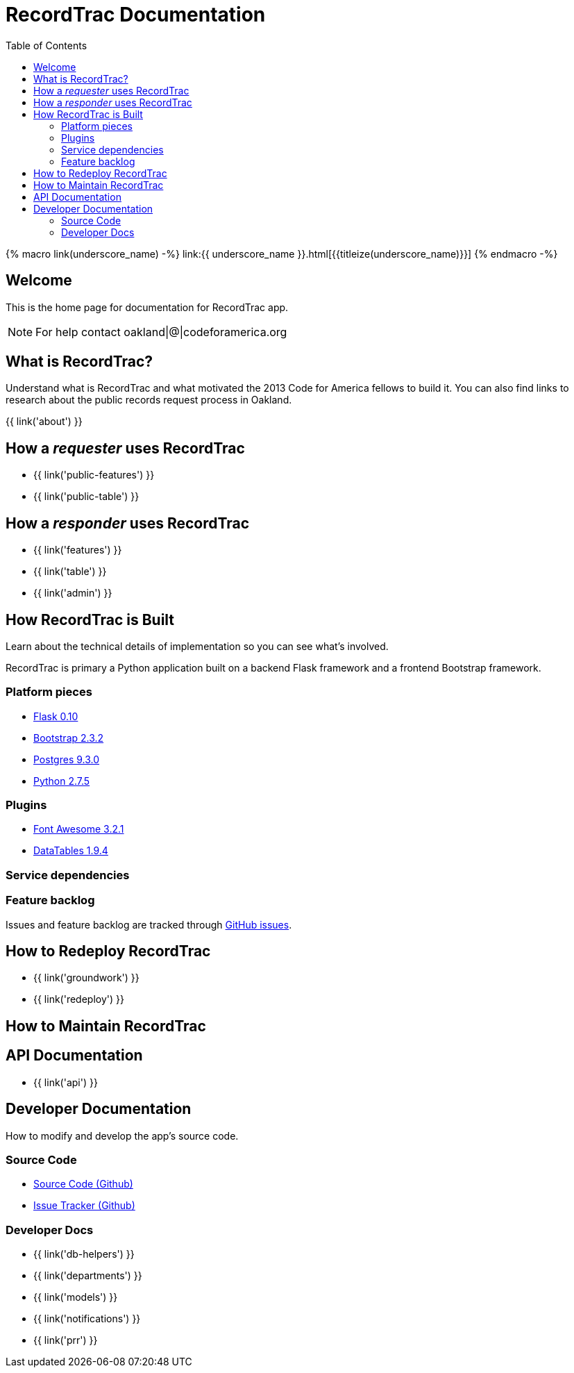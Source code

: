 = RecordTrac Documentation
:toc:
:source-highlighter: pygments

{% macro link(underscore_name) -%}
link:{{ underscore_name }}.html[{{titleize(underscore_name)}}]
{% endmacro -%}

== Welcome

This is the home page for documentation for RecordTrac app.

NOTE: For help contact oakland|@|codeforamerica.org

== What is RecordTrac?

Understand what is RecordTrac and what motivated the 2013 Code for America fellows to build it. You can also find links to research about the public records request process in Oakland. 

{{ link('about') }}

== How a _requester_ uses RecordTrac

* {{ link('public-features') }}
* {{ link('public-table') }}

== How a _responder_ uses RecordTrac

* {{ link('features') }}
* {{ link('table') }}
* {{ link('admin') }}

== How RecordTrac is Built

Learn about the technical details of implementation so you can see what's involved.

RecordTrac is primary a Python application built on a backend Flask framework and a frontend Bootstrap framework.

=== Platform pieces
* http://flask.pocoo.org[Flask 0.10]
* http://getbootstrap.com/2.3.2[Bootstrap 2.3.2]
* http://www.postgresapp.com[Postgres 9.3.0]
* http://www.python.org/getit[Python 2.7.5]

=== Plugins
* http://fortawesome.github.io/Font-Awesome[Font Awesome 3.2.1]
* http://www.datatables.net[DataTables 1.9.4]

=== Service dependencies

=== Feature backlog
Issues and feature backlog are tracked through https://github.com/codeforamerica/public-records[GitHub issues].

== How to Redeploy RecordTrac

* {{ link('groundwork') }}

* {{ link('redeploy') }}

== How to Maintain RecordTrac

== API Documentation

* {{ link('api') }}

== Developer Documentation

How to modify and develop the app's source code.

=== Source Code

* https://github.com/codeforamerica/public-records[Source Code (Github)]
* https://github.com/codeforamerica/public-records/issues[Issue Tracker (Github)]

=== Developer Docs

* {{ link('db-helpers') }}
* {{ link('departments') }}
* {{ link('models') }}
* {{ link('notifications') }}
* {{ link('prr') }}
